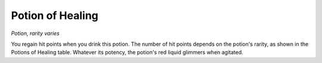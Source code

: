 
.. _srd:potion-of-healing:

Potion of Healing
------------------------------------------------------


*Potion, rarity varies*

You regain hit points when you drink this potion. The number of hit
points depends on the potion's rarity, as shown in the Potions of
Healing table. Whatever its potency, the potion's red liquid glimmers
when agitated.

